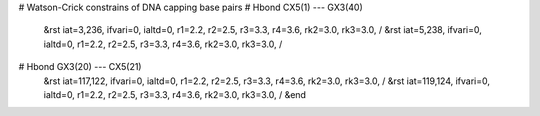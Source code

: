 # Watson-Crick constrains of DNA capping base pairs
# Hbond  CX5(1) --- GX3(40)
  &rst iat=3,236,   ifvari=0, ialtd=0, r1=2.2, r2=2.5, r3=3.3, r4=3.6, rk2=3.0, rk3=3.0,
  /
  &rst iat=5,238,   ifvari=0, ialtd=0, r1=2.2, r2=2.5, r3=3.3, r4=3.6, rk2=3.0, rk3=3.0,
  /

# Hbond GX3(20) --- CX5(21)
  &rst iat=117,122, ifvari=0, ialtd=0, r1=2.2, r2=2.5, r3=3.3, r4=3.6, rk2=3.0, rk3=3.0,
  /
  &rst iat=119,124, ifvari=0, ialtd=0, r1=2.2, r2=2.5, r3=3.3, r4=3.6, rk2=3.0, rk3=3.0,
  /
  &end
